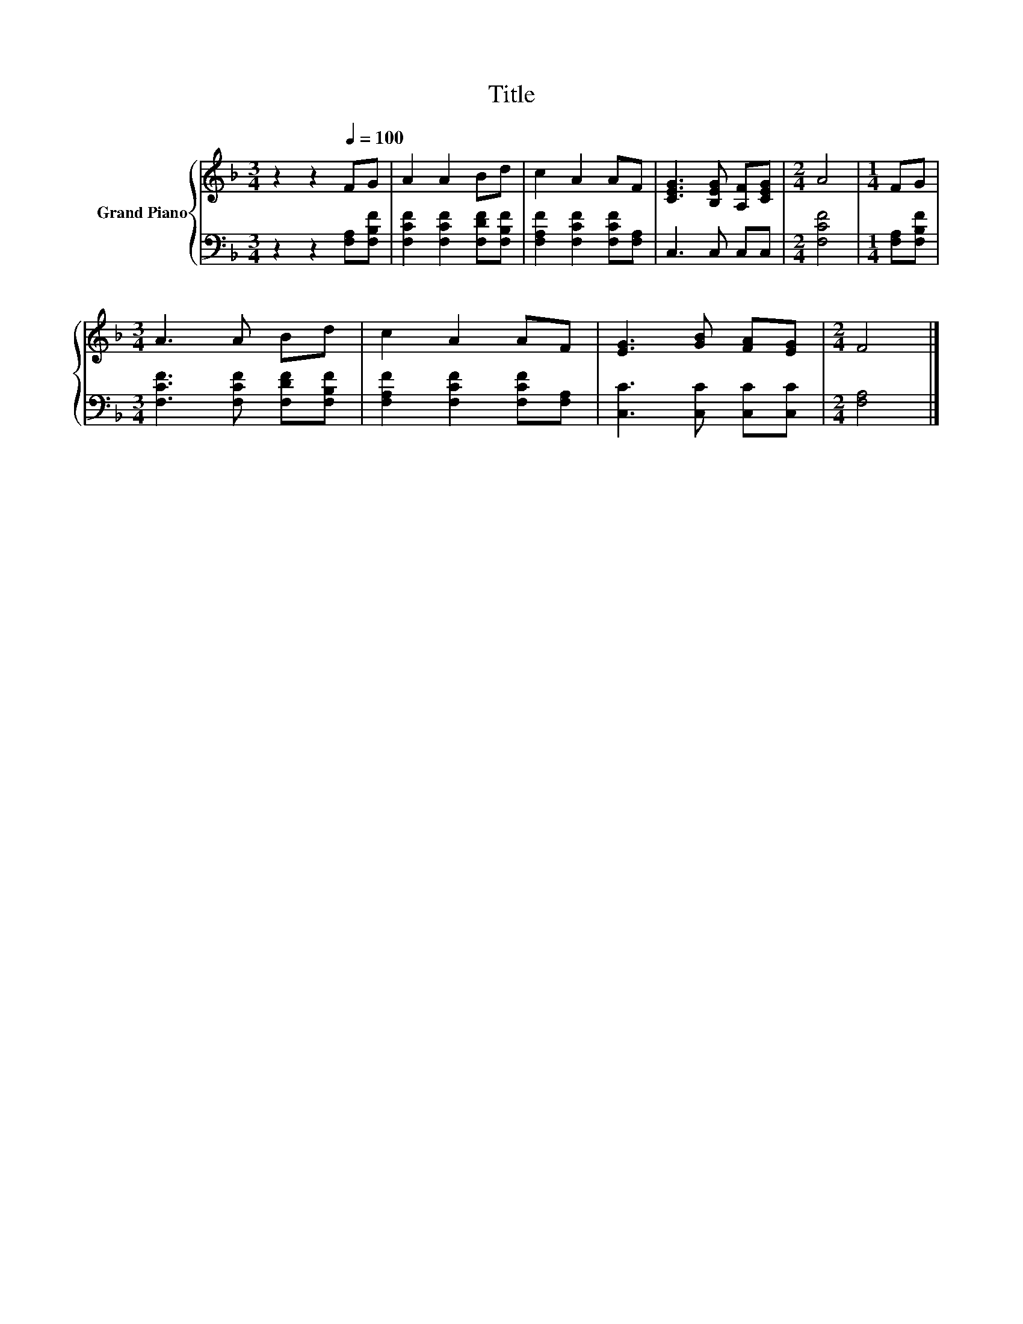 X:1
T:Title
%%score { 1 | 2 }
L:1/8
M:3/4
K:F
V:1 treble nm="Grand Piano"
V:2 bass 
V:1
 z2 z2[Q:1/4=100] FG | A2 A2 Bd | c2 A2 AF | [CEG]3 [B,EG] [A,F][CEG] |[M:2/4] A4 |[M:1/4] FG | %6
[M:3/4] A3 A Bd | c2 A2 AF | [EG]3 [GB] [FA][EG] |[M:2/4] F4 |] %10
V:2
 z2 z2 [F,A,][F,B,F] | [F,CF]2 [F,CF]2 [F,DF][F,B,F] | [F,A,F]2 [F,CF]2 [F,CF][F,A,] | %3
 C,3 C, C,C, |[M:2/4] [F,CF]4 |[M:1/4] [F,A,][F,B,F] |[M:3/4] [F,CF]3 [F,CF] [F,DF][F,B,F] | %7
 [F,A,F]2 [F,CF]2 [F,CF][F,A,] | [C,C]3 [C,C] [C,C][C,C] |[M:2/4] [F,A,]4 |] %10

